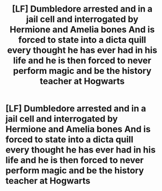 #+TITLE: [LF] Dumbledore arrested and in a jail cell and interrogated by Hermione and Amelia bones And is forced to state into a dicta quill every thought he has ever had in his life and he is then forced to never perform magic and be the history teacher at Hogwarts

* [LF] Dumbledore arrested and in a jail cell and interrogated by Hermione and Amelia bones And is forced to state into a dicta quill every thought he has ever had in his life and he is then forced to never perform magic and be the history teacher at Hogwarts
:PROPERTIES:
:Author: ChampionOfChaos
:Score: 0
:DateUnix: 1617519259.0
:DateShort: 2021-Apr-04
:FlairText: Request
:END:
